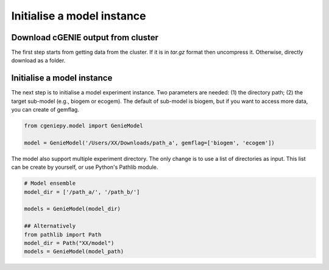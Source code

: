 Initialise a model instance
===========================

Download cGENIE output from cluster
--------------------------------------

The first step starts from getting data from the cluster. If it is in `tar.gz` format then uncompress it. Otherwise, directly download as a folder.

.. code_block::

   $ scp -r remote:cgenie_output/experiment_id ~/Downloads
   

Initialise a model instance
-------------------------------
The next step is to initialise a model experiment instance. Two parameters are needed: (1) the directory path; (2) the target sub-model (e.g., biogem or ecogem).
The default of sub-model is biogem, but if you want to access more data, you can create of gemflag.

.. code-block:: python

    from cgeniepy.model import GenieModel
    
    model = GenieModel('/Users/XX/Downloads/path_a', gemflag=['biogem', 'ecogem'])

The model also support multiple experiment directory. The only change is to use a list of directories as input.
This list can be create by yourself, or use Python's Pathlib module.

.. code-block:: python

    # Model ensemble    
    model_dir = ['/path_a/', '/path_b/']
    
    models = GenieModel(model_dir)

    ## Alternatively
    from pathlib import Path
    model_dir = Path("XX/model")
    models = GenieModel(model_path)